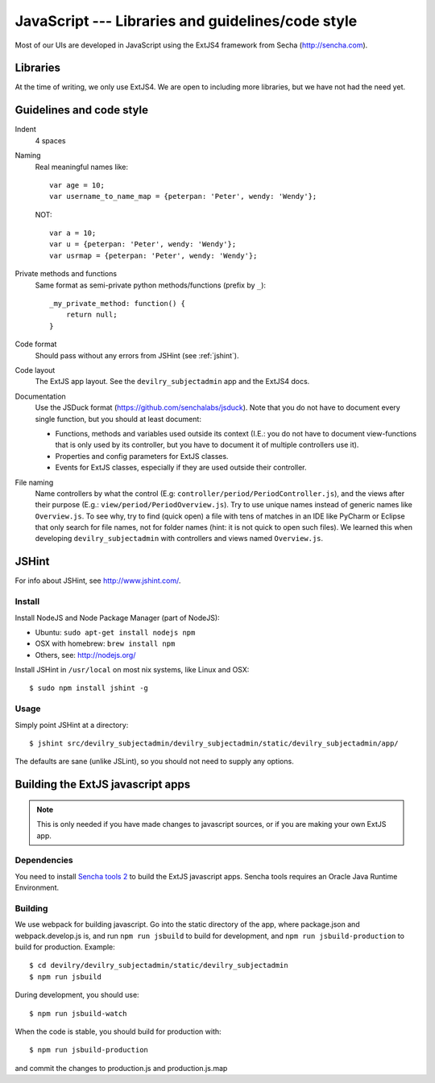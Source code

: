 .. _javascript:

==================================================
JavaScript --- Libraries and guidelines/code style
==================================================

Most of our UIs are developed in JavaScript using the ExtJS4 framework from Secha (http://sencha.com).

#################################################
Libraries
#################################################
At the time of writing, we only use ExtJS4. We are open to including more libraries, but we have not
had the need yet.


##################################################
Guidelines and code style
##################################################

Indent
    4 spaces
Naming
    Real meaningful names like::

        var age = 10;
        var username_to_name_map = {peterpan: 'Peter', wendy: 'Wendy'};

    NOT::

        var a = 10;
        var u = {peterpan: 'Peter', wendy: 'Wendy'};
        var usrmap = {peterpan: 'Peter', wendy: 'Wendy'};

Private methods and functions
    Same format as semi-private python methods/functions (prefix by ``_``)::

        _my_private_method: function() {
            return null;
        }

Code format
    Should pass without any errors from JSHint (see :ref:`jshint`).
Code layout
    The ExtJS app layout. See the ``devilry_subjectadmin`` app and the ExtJS4 docs.
Documentation
    Use the JSDuck format (https://github.com/senchalabs/jsduck). Note that you do not have to
    document every single function, but you should at least document:

    - Functions, methods and variables used outside its context (I.E.: you do not have to
      document view-functions that is only used by its controller, but you have to document it
      of multiple controllers use it).
    - Properties and config parameters for ExtJS classes.
    - Events for ExtJS classes, especially if they are used outside their controller.
File naming
    Name controllers by what the control (E.g: ``controller/period/PeriodController.js``), and the
    views after their purpose (E.g.: ``view/period/PeriodOverview.js``). Try to use unique names
    instead of generic names like ``Overview.js``. To see why, try to find (quick open) a file with
    tens of matches in an IDE like PyCharm or Eclipse that only search for file names, not for
    folder names (hint: it is not quick to open such files). We learned this when developing
    ``devilry_subjectadmin`` with controllers and views named ``Overview.js``.



.. _jshint:

####################################################
JSHint
####################################################

For info about JSHint, see http://www.jshint.com/.


Install
=======

Install NodeJS and Node Package Manager (part of NodeJS):

- Ubuntu: ``sudo apt-get install nodejs npm``
- OSX with homebrew: ``brew install npm``
- Others, see: http://nodejs.org/

Install JSHint in ``/usr/local`` on most nix systems, like Linux and OSX::

    $ sudo npm install jshint -g



Usage
=====
Simply point JSHint at a directory::

    $ jshint src/devilry_subjectadmin/devilry_subjectadmin/static/devilry_subjectadmin/app/

The defaults are sane (unlike JSLint), so you should not need to supply any options.



############################################
Building the ExtJS javascript apps
############################################

.. note::
    This is only needed if you have made changes to javascript sources, or if you are making
    your own ExtJS app.


Dependencies
===================================

You need to install `Sencha tools
2 <http://www.sencha.com/products/sdk-tools/download/>`_ to build the
ExtJS javascript apps. Sencha tools requires an Oracle Java Runtime Environment.


Building
========

We use webpack for building javascript. Go into the static directory of the app,
where package.json and webpack.develop.js is, and run ``npm run jsbuild`` to build
for development, and ``npm run jsbuild-production`` to build for production. Example::

    $ cd devilry/devilry_subjectadmin/static/devilry_subjectadmin
    $ npm run jsbuild

During development, you should use::

    $ npm run jsbuild-watch

When the code is stable, you should build for production with::

    $ npm run jsbuild-production

and commit the changes to production.js and production.js.map
